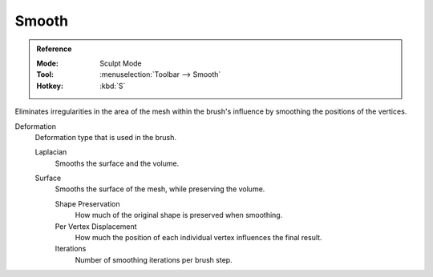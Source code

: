 .. _bpy.types.Brush.smooth_deform_type:
.. _bpy.types.Brush.surface_smooth_shape_preservation:
.. _bpy.types.Brush.surface_smooth_current_vertex:
.. _bpy.types.Brush.surface_smooth_iterations:

******
Smooth
******

.. admonition:: Reference
   :class: refbox

   :Mode:      Sculpt Mode
   :Tool:      :menuselection:`Toolbar --> Smooth`
   :Hotkey:    :kbd:`S`

Eliminates irregularities in the area of the mesh within the brush's
influence by smoothing the positions of the vertices.

Deformation
   Deformation type that is used in the brush.

   Laplacian
      Smooths the surface and the volume.
   Surface
      Smooths the surface of the mesh, while preserving the volume.

      Shape Preservation
         How much of the original shape is preserved when smoothing.
      Per Vertex Displacement
         How much the position of each individual vertex influences the final result.
      Iterations
         Number of smoothing iterations per brush step.
